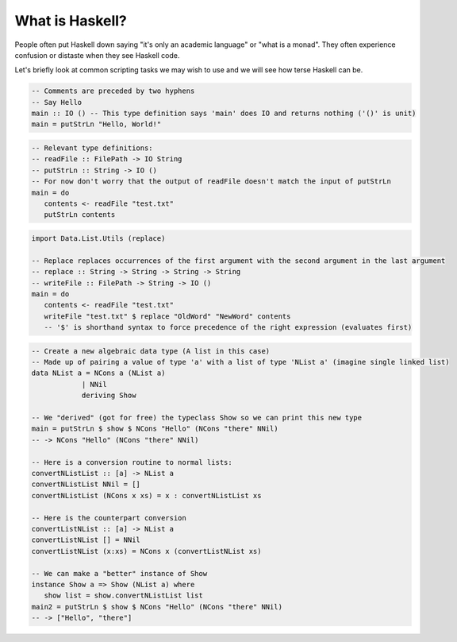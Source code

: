What is Haskell?
================

People often put Haskell down saying "it's only an academic language" or "what is a monad".
They often experience confusion or distaste when they see Haskell code.

Let's briefly look at common scripting tasks we may wish to use and we will see how terse Haskell can be.

.. code:: haskell

   -- Comments are preceded by two hyphens
   -- Say Hello
   main :: IO () -- This type definition says 'main' does IO and returns nothing ('()' is unit)
   main = putStrLn "Hello, World!"

.. code:: haskell

   -- Relevant type definitions:
   -- readFile :: FilePath -> IO String
   -- putStrLn :: String -> IO ()
   -- For now don't worry that the output of readFile doesn't match the input of putStrLn
   main = do
      contents <- readFile "test.txt"
      putStrLn contents

.. code:: haskell

   import Data.List.Utils (replace)

   -- Replace replaces occurrences of the first argument with the second argument in the last argument
   -- replace :: String -> String -> String -> String
   -- writeFile :: FilePath -> String -> IO ()
   main = do
      contents <- readFile "test.txt"
      writeFile "test.txt" $ replace "OldWord" "NewWord" contents
      -- '$' is shorthand syntax to force precedence of the right expression (evaluates first)

.. code:: haskell

   -- Create a new algebraic data type (A list in this case)
   -- Made up of pairing a value of type 'a' with a list of type 'NList a' (imagine single linked list)
   data NList a = NCons a (NList a)
               | NNil
               deriving Show

   -- We "derived" (got for free) the typeclass Show so we can print this new type
   main = putStrLn $ show $ NCons "Hello" (NCons "there" NNil)
   -- -> NCons "Hello" (NCons "there" NNil)

   -- Here is a conversion routine to normal lists:
   convertNListList :: [a] -> NList a
   convertNListList NNil = []
   convertNListList (NCons x xs) = x : convertNListList xs

   -- Here is the counterpart conversion
   convertListNList :: [a] -> NList a
   convertListNList [] = NNil
   convertListNList (x:xs) = NCons x (convertListNList xs)

   -- We can make a "better" instance of Show
   instance Show a => Show (NList a) where
      show list = show.convertNListList list
   main2 = putStrLn $ show $ NCons "Hello" (NCons "there" NNil)
   -- -> ["Hello", "there"]
